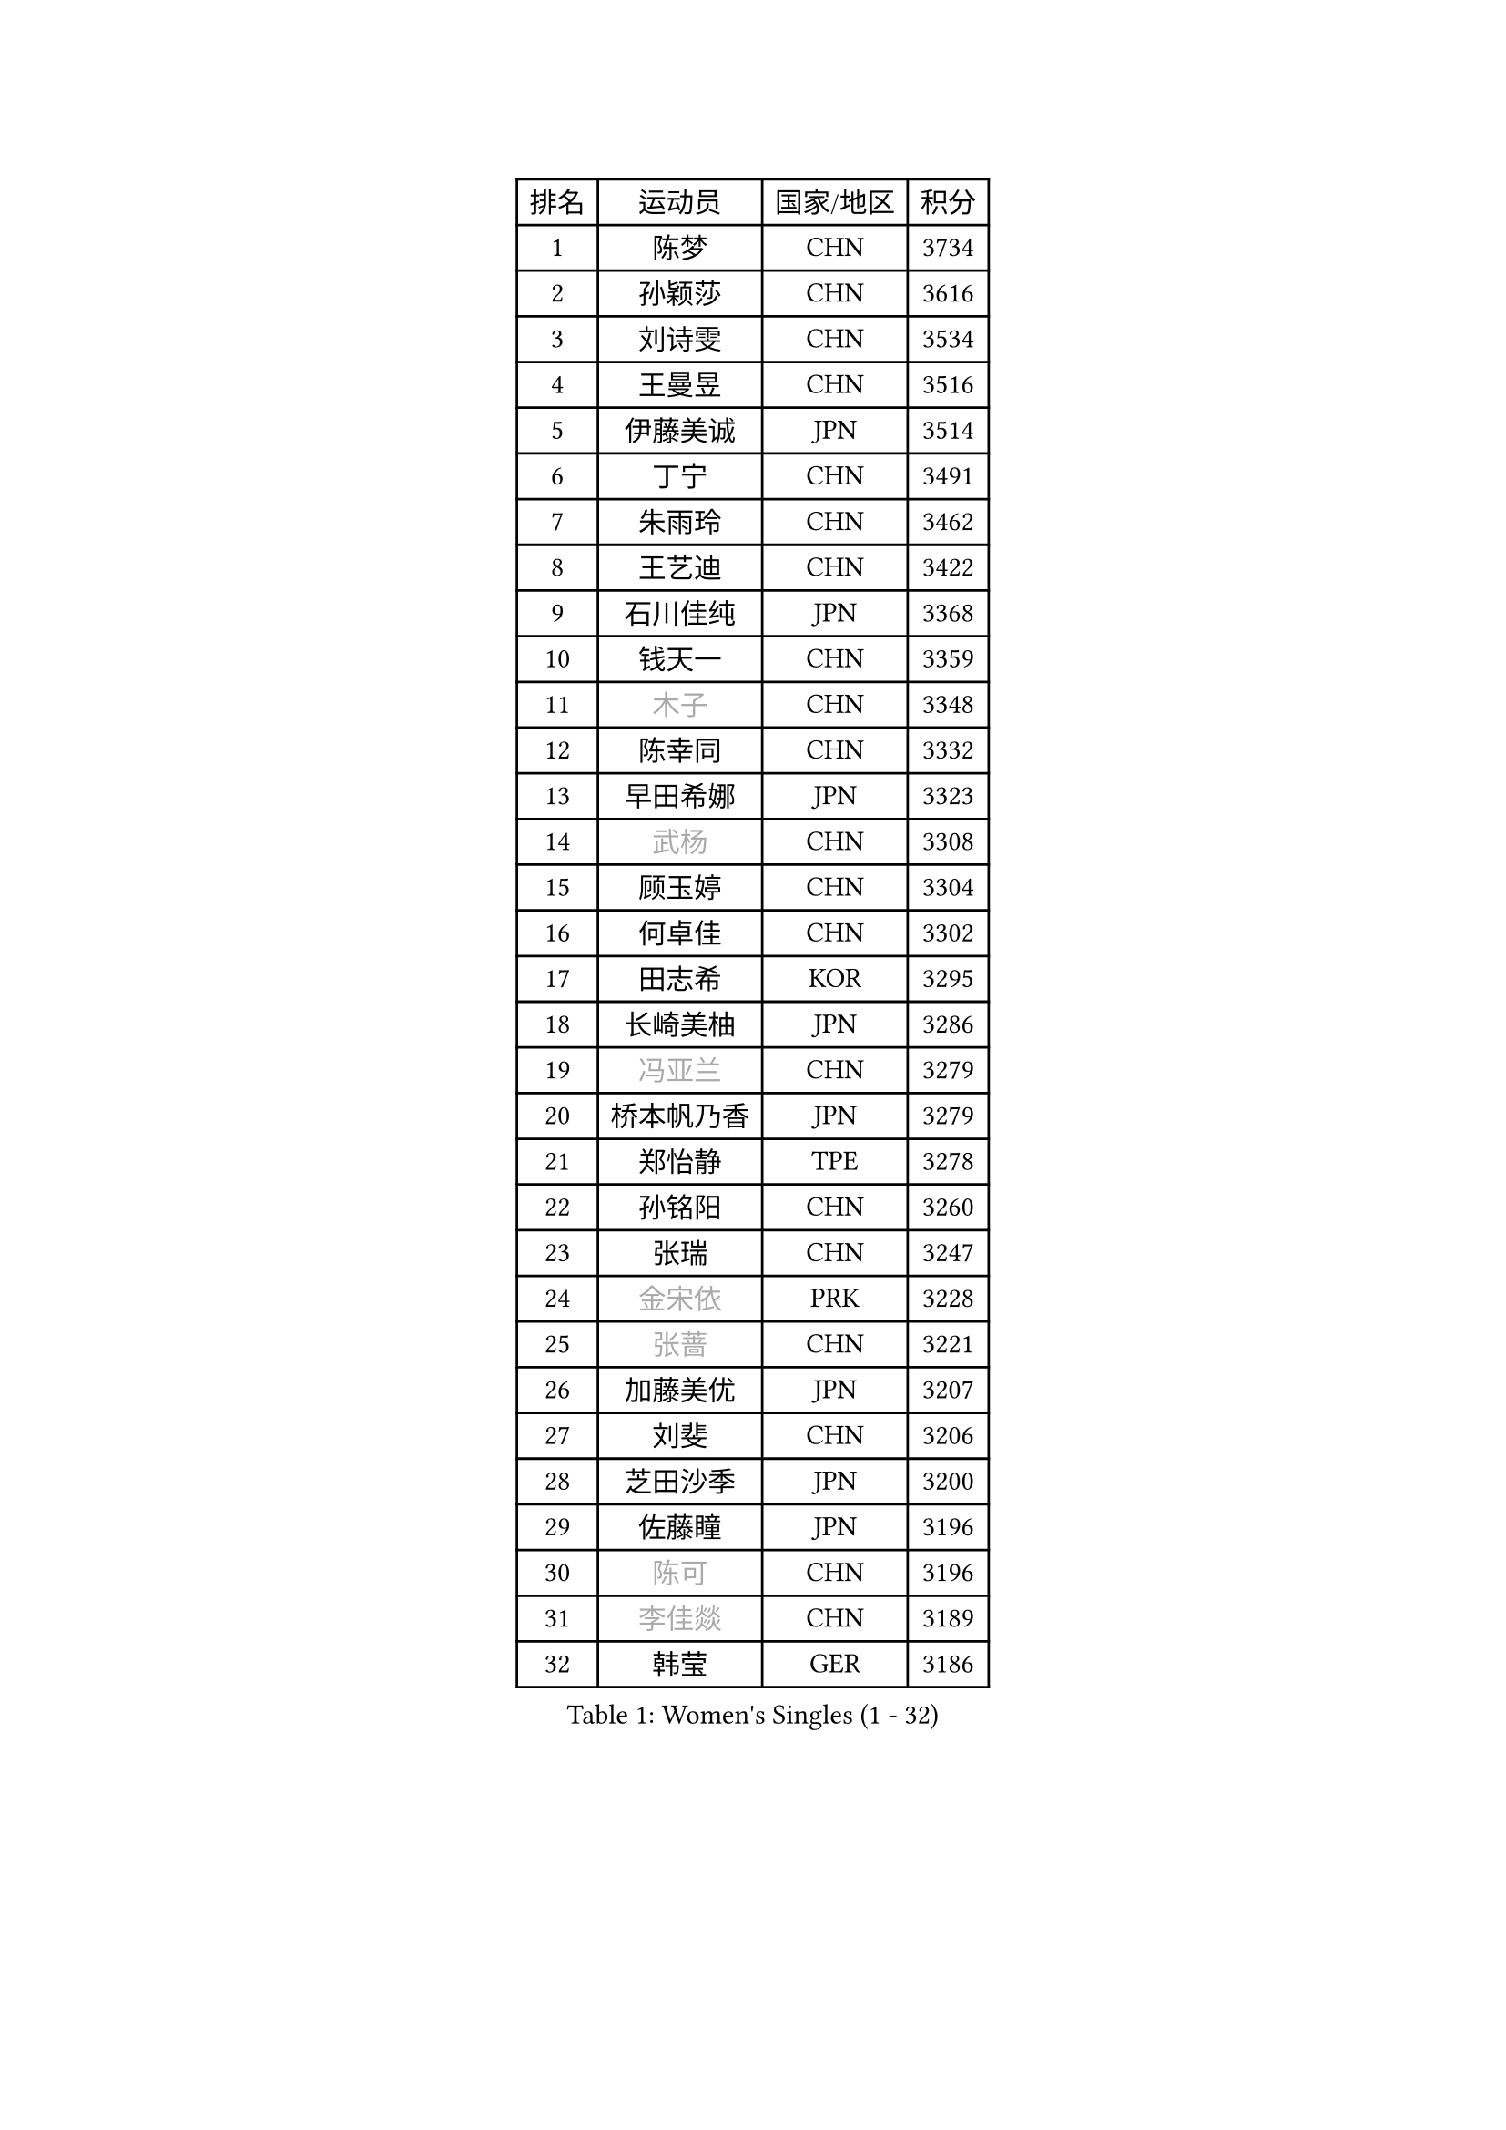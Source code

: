 
#set text(font: ("Courier New", "NSimSun"))
#figure(
  caption: "Women's Singles (1 - 32)",
    table(
      columns: 4,
      [排名], [运动员], [国家/地区], [积分],
      [1], [陈梦], [CHN], [3734],
      [2], [孙颖莎], [CHN], [3616],
      [3], [刘诗雯], [CHN], [3534],
      [4], [王曼昱], [CHN], [3516],
      [5], [伊藤美诚], [JPN], [3514],
      [6], [丁宁], [CHN], [3491],
      [7], [朱雨玲], [CHN], [3462],
      [8], [王艺迪], [CHN], [3422],
      [9], [石川佳纯], [JPN], [3368],
      [10], [钱天一], [CHN], [3359],
      [11], [#text(gray, "木子")], [CHN], [3348],
      [12], [陈幸同], [CHN], [3332],
      [13], [早田希娜], [JPN], [3323],
      [14], [#text(gray, "武杨")], [CHN], [3308],
      [15], [顾玉婷], [CHN], [3304],
      [16], [何卓佳], [CHN], [3302],
      [17], [田志希], [KOR], [3295],
      [18], [长崎美柚], [JPN], [3286],
      [19], [#text(gray, "冯亚兰")], [CHN], [3279],
      [20], [桥本帆乃香], [JPN], [3279],
      [21], [郑怡静], [TPE], [3278],
      [22], [孙铭阳], [CHN], [3260],
      [23], [张瑞], [CHN], [3247],
      [24], [#text(gray, "金宋依")], [PRK], [3228],
      [25], [#text(gray, "张蔷")], [CHN], [3221],
      [26], [加藤美优], [JPN], [3207],
      [27], [刘斐], [CHN], [3206],
      [28], [芝田沙季], [JPN], [3200],
      [29], [佐藤瞳], [JPN], [3196],
      [30], [#text(gray, "陈可")], [CHN], [3196],
      [31], [#text(gray, "李佳燚")], [CHN], [3189],
      [32], [韩莹], [GER], [3186],
    )
  )#pagebreak()

#set text(font: ("Courier New", "NSimSun"))
#figure(
  caption: "Women's Singles (33 - 64)",
    table(
      columns: 4,
      [排名], [运动员], [国家/地区], [积分],
      [33], [平野美宇], [JPN], [3171],
      [34], [木原美悠], [JPN], [3167],
      [35], [单晓娜], [GER], [3165],
      [36], [冯天薇], [SGP], [3164],
      [37], [石洵瑶], [CHN], [3151],
      [38], [妮娜 米特兰姆], [GER], [3134],
      [39], [杨晓欣], [MON], [3132],
      [40], [傅玉], [POR], [3132],
      [41], [范思琦], [CHN], [3121],
      [42], [#text(gray, "李倩")], [POL], [3113],
      [43], [佩特丽莎 索尔佳], [GER], [3105],
      [44], [#text(gray, "侯美玲")], [TUR], [3104],
      [45], [陈思羽], [TPE], [3104],
      [46], [安藤南], [JPN], [3102],
      [47], [#text(gray, "CHA Hyo Sim")], [PRK], [3100],
      [48], [#text(gray, "车晓曦")], [CHN], [3098],
      [49], [刘炜珊], [CHN], [3097],
      [50], [郭雨涵], [CHN], [3094],
      [51], [#text(gray, "LIU Xi")], [CHN], [3094],
      [52], [于梦雨], [SGP], [3093],
      [53], [#text(gray, "GU Ruochen")], [CHN], [3088],
      [54], [崔孝珠], [KOR], [3086],
      [55], [倪夏莲], [LUX], [3082],
      [56], [阿德里安娜 迪亚兹], [PUR], [3074],
      [57], [#text(gray, "KIM Nam Hae")], [PRK], [3069],
      [58], [梁夏银], [KOR], [3061],
      [59], [杜凯琹], [HKG], [3061],
      [60], [陈熠], [CHN], [3061],
      [61], [小盐遥菜], [JPN], [3054],
      [62], [索菲亚 波尔卡诺娃], [AUT], [3052],
      [63], [#text(gray, "李芬")], [SWE], [3048],
      [64], [SOO Wai Yam Minnie], [HKG], [3041],
    )
  )#pagebreak()

#set text(font: ("Courier New", "NSimSun"))
#figure(
  caption: "Women's Singles (65 - 96)",
    table(
      columns: 4,
      [排名], [运动员], [国家/地区], [积分],
      [65], [#text(gray, "EKHOLM Matilda")], [SWE], [3038],
      [66], [曾尖], [SGP], [3037],
      [67], [徐孝元], [KOR], [3036],
      [68], [LEE Zion], [KOR], [3035],
      [69], [蒯曼], [CHN], [3034],
      [70], [#text(gray, "李洁")], [NED], [3031],
      [71], [EERLAND Britt], [NED], [3019],
      [72], [#text(gray, "MATSUDAIRA Shiho")], [JPN], [3016],
      [73], [PESOTSKA Margaryta], [UKR], [3013],
      [74], [#text(gray, "李佼")], [NED], [2997],
      [75], [袁嘉楠], [FRA], [2993],
      [76], [CHENG Hsien-Tzu], [TPE], [2987],
      [77], [KIM Hayeong], [KOR], [2985],
      [78], [BATRA Manika], [IND], [2978],
      [79], [申裕斌], [KOR], [2976],
      [80], [李皓晴], [HKG], [2974],
      [81], [#text(gray, "LIU Xin")], [CHN], [2973],
      [82], [SHAO Jieni], [POR], [2971],
      [83], [#text(gray, "浜本由惟")], [JPN], [2970],
      [84], [森樱], [JPN], [2969],
      [85], [王晓彤], [CHN], [2963],
      [86], [ODO Satsuki], [JPN], [2961],
      [87], [ZHU Chengzhu], [HKG], [2958],
      [88], [POTA Georgina], [HUN], [2954],
      [89], [王 艾米], [USA], [2950],
      [90], [LEE Eunhye], [KOR], [2950],
      [91], [#text(gray, "HUANG Yingqi")], [CHN], [2946],
      [92], [WINTER Sabine], [GER], [2940],
      [93], [#text(gray, "LANG Kristin")], [GER], [2939],
      [94], [刘佳], [AUT], [2939],
      [95], [MONTEIRO DODEAN Daniela], [ROU], [2939],
      [96], [MIKHAILOVA Polina], [RUS], [2937],
    )
  )#pagebreak()

#set text(font: ("Courier New", "NSimSun"))
#figure(
  caption: "Women's Singles (97 - 128)",
    table(
      columns: 4,
      [排名], [运动员], [国家/地区], [积分],
      [97], [#text(gray, "MAEDA Miyu")], [JPN], [2936],
      [98], [KIM Byeolnim], [KOR], [2930],
      [99], [#text(gray, "MORIZONO Mizuki")], [JPN], [2929],
      [100], [伊丽莎白 萨玛拉], [ROU], [2926],
      [101], [BALAZOVA Barbora], [SVK], [2924],
      [102], [MATELOVA Hana], [CZE], [2918],
      [103], [SHIOMI Maki], [JPN], [2907],
      [104], [BILENKO Tetyana], [UKR], [2907],
      [105], [GRZYBOWSKA-FRANC Katarzyna], [POL], [2904],
      [106], [边宋京], [PRK], [2904],
      [107], [SAWETTABUT Suthasini], [THA], [2904],
      [108], [VOROBEVA Olga], [RUS], [2899],
      [109], [LIU Hsing-Yin], [TPE], [2898],
      [110], [张安], [USA], [2896],
      [111], [#text(gray, "KIM Youjin")], [KOR], [2894],
      [112], [PARANANG Orawan], [THA], [2892],
      [113], [伯纳黛特 斯佐科斯], [ROU], [2891],
      [114], [YOON Hyobin], [KOR], [2888],
      [115], [MADARASZ Dora], [HUN], [2887],
      [116], [#text(gray, "森田美咲")], [JPN], [2887],
      [117], [#text(gray, "NARUMOTO Ayami")], [JPN], [2884],
      [118], [#text(gray, "MA Wenting")], [NOR], [2879],
      [119], [GASNIER Laura], [FRA], [2877],
      [120], [YOO Eunchong], [KOR], [2874],
      [121], [#text(gray, "SUN Jiayi")], [CRO], [2871],
      [122], [#text(gray, "SOMA Yumeno")], [JPN], [2864],
      [123], [#text(gray, "PARK Joohyun")], [KOR], [2860],
      [124], [YANG Huijing], [CHN], [2859],
      [125], [WU Yue], [USA], [2859],
      [126], [#text(gray, "LI Xiang")], [ITA], [2852],
      [127], [HUANG Yi-Hua], [TPE], [2850],
      [128], [#text(gray, "维多利亚 帕芙洛维奇")], [BLR], [2847],
    )
  )